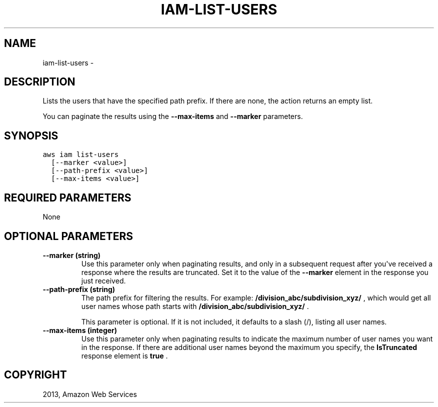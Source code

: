 .TH "IAM-LIST-USERS" "1" "March 11, 2013" "0.8" "aws-cli"
.SH NAME
iam-list-users \- 
.
.nr rst2man-indent-level 0
.
.de1 rstReportMargin
\\$1 \\n[an-margin]
level \\n[rst2man-indent-level]
level margin: \\n[rst2man-indent\\n[rst2man-indent-level]]
-
\\n[rst2man-indent0]
\\n[rst2man-indent1]
\\n[rst2man-indent2]
..
.de1 INDENT
.\" .rstReportMargin pre:
. RS \\$1
. nr rst2man-indent\\n[rst2man-indent-level] \\n[an-margin]
. nr rst2man-indent-level +1
.\" .rstReportMargin post:
..
.de UNINDENT
. RE
.\" indent \\n[an-margin]
.\" old: \\n[rst2man-indent\\n[rst2man-indent-level]]
.nr rst2man-indent-level -1
.\" new: \\n[rst2man-indent\\n[rst2man-indent-level]]
.in \\n[rst2man-indent\\n[rst2man-indent-level]]u
..
.\" Man page generated from reStructuredText.
.
.SH DESCRIPTION
.sp
Lists the users that have the specified path prefix. If there are none, the
action returns an empty list.
.sp
You can paginate the results using the \fB\-\-max\-items\fP and \fB\-\-marker\fP
parameters.
.SH SYNOPSIS
.sp
.nf
.ft C
aws iam list\-users
  [\-\-marker <value>]
  [\-\-path\-prefix <value>]
  [\-\-max\-items <value>]
.ft P
.fi
.SH REQUIRED PARAMETERS
.sp
None
.SH OPTIONAL PARAMETERS
.INDENT 0.0
.TP
.B \fB\-\-marker\fP  (string)
Use this parameter only when paginating results, and only in a subsequent
request after you\(aqve received a response where the results are truncated. Set
it to the value of the \fB\-\-marker\fP element in the response you just received.
.TP
.B \fB\-\-path\-prefix\fP  (string)
The path prefix for filtering the results. For example:
\fB/division_abc/subdivision_xyz/\fP , which would get all user names whose path
starts with \fB/division_abc/subdivision_xyz/\fP .
.sp
This parameter is optional. If it is not included, it defaults to a slash (/),
listing all user names.
.TP
.B \fB\-\-max\-items\fP  (integer)
Use this parameter only when paginating results to indicate the maximum number
of user names you want in the response. If there are additional user names
beyond the maximum you specify, the \fBIsTruncated\fP response element is
\fBtrue\fP .
.UNINDENT
.SH COPYRIGHT
2013, Amazon Web Services
.\" Generated by docutils manpage writer.
.
